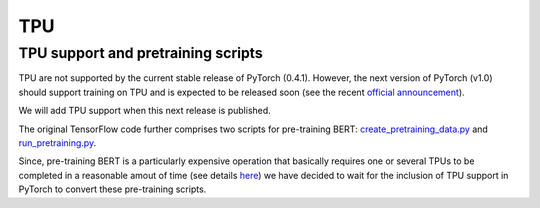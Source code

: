 TPU
================================================

TPU support and pretraining scripts
------------------------------------------------

TPU are not supported by the current stable release of PyTorch (0.4.1). However, the next version of PyTorch (v1.0) should support training on TPU and is expected to be released soon (see the recent `official announcement <https://cloud.google.com/blog/products/ai-machine-learning/introducing-pytorch-across-google-cloud>`_\ ).

We will add TPU support when this next release is published.

The original TensorFlow code further comprises two scripts for pre-training BERT: `create_pretraining_data.py <https://github.com/google-research/bert/blob/master/create_pretraining_data.py>`_ and `run_pretraining.py <https://github.com/google-research/bert/blob/master/run_pretraining.py>`_.

Since, pre-training BERT is a particularly expensive operation that basically requires one or several TPUs to be completed in a reasonable amout of time (see details `here <https://github.com/google-research/bert#pre-training-with-bert>`_\ ) we have decided to wait for the inclusion of TPU support in PyTorch to convert these pre-training scripts.
